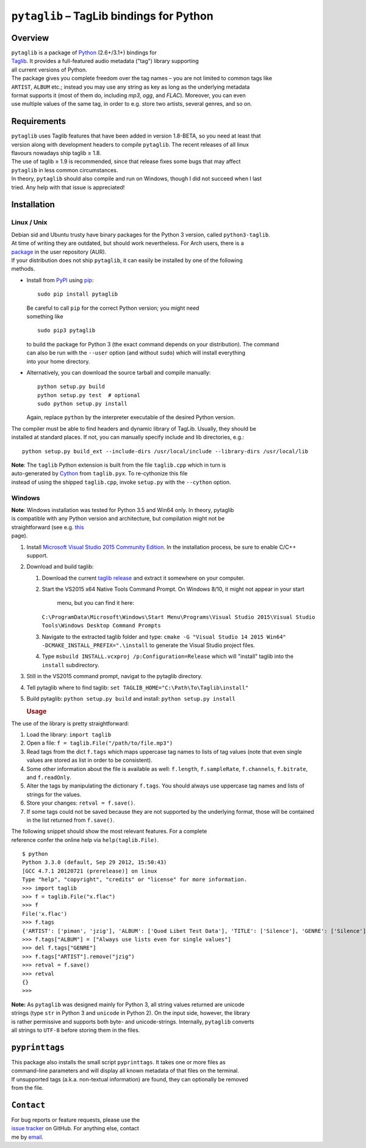 ``pytaglib`` – TagLib bindings for Python
=========================================

Overview
--------

| ``pytaglib`` is a package of `Python <http://www.python.org>`__
  (2.6+/3.1+) bindings for
| `Taglib <http://taglib.github.io>`__. It provides a full-featured
  audio metadata ("tag") library supporting
| all current versions of Python.

| The package gives you complete freedom over the tag names – you are
  not limited to common tags like
| ``ARTIST``, ``ALBUM`` etc.; instead you may use any string as key as
  long as the underlying metadata
| format supports it (most of them do, including *mp3*, *ogg*, and
  *FLAC*). Moreover, you can even
| use multiple values of the same tag, in order to e.g. store two
  artists, several genres, and so on.

Requirements
------------

| ``pytaglib`` uses Taglib features that have been added in version
  1.8-BETA, so you need at least that
| version along with development headers to compile ``pytaglib``. The
  recent releases of all linux
| flavours nowadays ship taglib ≥ 1.8.

| The use of taglib ≥ 1.9 is recommended, since that release fixes some
  bugs that may affect
| ``pytaglib`` in less common circumstances.

| In theory, ``pytaglib`` should also compile and run on Windows, though
  I did not succeed when I last
| tried. Any help with that issue is appreciated!

Installation
------------

Linux / Unix
~~~~~~~~~~~~

| Debian sid and Ubuntu trusty have binary packages for the Python 3
  version, called ``python3-taglib``.
| At time of writing they are outdated, but should work nevertheless.
  For Arch users, there is a
| `package <https://aur.archlinux.org/packages/python-pytaglib/>`__ in
  the user repository (AUR).

| If your distribution does not ship ``pytaglib``, it can easily be
  installed by one of the following
| methods.

-  Install from `PyPI <pypi.python.org>`__ using
   `pip <https://pip.pypa.io>`__:

   ::

       sudo pip install pytaglib

   | Be careful to call ``pip`` for the correct Python version; you
     might need
   | something like

   ::

       sudo pip3 pytaglib

   | to build the package for Python 3 (the exact command depends on
     your distribution). The command
   | can also be run with the ``--user`` option (and without ``sudo``)
     which will install everything
   | into your home directory.

-  Alternatively, you can download the source tarball and compile
   manually:

   ::

       python setup.py build
       python setup.py test  # optional
       sudo python setup.py install

   Again, replace ``python`` by the interpreter executable of the
   desired Python version.

| The compiler must be able to find headers and dynamic library of
  TagLib. Usually, they should be
| installed at standard places. If not, you can manually specify include
  and lib directories, e.g.:

::

    python setup.py build_ext --include-dirs /usr/local/include --library-dirs /usr/local/lib

| **Note**: The ``taglib`` Python extension is built from the file
  ``taglib.cpp`` which in turn is
| auto-generated by `Cython <http://www.cython.org>`__ from
  ``taglib.pyx``. To re-cythonize this file
| instead of using the shipped ``taglib.cpp``, invoke ``setup.py`` with
  the ``--cython`` option.

Windows
~~~~~~~

| **Note**: Windows installation was tested for Python 3.5 and Win64
  only. In theory, pytaglib
| is compatible with any Python version and architecture, but
  compilation might not be
| straightforward (see e.g.
  `this <https://blog.ionelmc.ro/2014/12/21/compiling-python-extensions-on-windows/>`__
| page).

#. Install `Microsoft Visual Studio 2015 Community
   Edition <https://www.visualstudio.com/downloads/download-visual-studio-vs>`__.
   In the installation process, be sure to enable C/C++ support.
#. Download and build taglib:

   #. Download the current `taglib
      release <https://github.com/taglib/taglib/releases>`__ and extract
      it somewhere on your computer.
   #. Start the VS2015 x64 Native Tools Command Prompt. On Windows 8/10,
      it might not appear in your start
       menu, but you can find it here:
      ``C:\ProgramData\Microsoft\Windows\Start Menu\Programs\Visual Studio 2015\Visual Studio Tools\Windows Desktop Command Prompts``
   #. Navigate to the extracted taglib folder and type:
      ``cmake -G "Visual Studio 14 2015 Win64" -DCMAKE_INSTALL_PREFIX=".\install``
      to generate the Visual Studio project files.
   #. Type ``msbuild INSTALL.vcxproj /p:Configuration=Release`` which
      will "install" taglib into the ``install`` subdirectory.

#. Still in the VS2015 command prompt, navigat to the pytaglib
   directory.
#. Tell pytaglib where to find taglib:
   ``set TAGLIB_HOME="C:\Path\To\Taglib\install"``
#. Build pytaglib: ``python setup.py build`` and install:
   ``python setup.py install``

   .. rubric:: Usage
      :name: usage

The use of the library is pretty straightforward:

#. Load the library: ``import taglib``
#. Open a file: ``f = taglib.File("/path/to/file.mp3")``
#. Read tags from the dict ``f.tags`` which maps uppercase tag names to
   lists of tag values (note
   that even single values are stored as list in order to be
   consistent).
#. Some other information about the file is available as well:
   ``f.length``,
   ``f.sampleRate``, ``f.channels``, ``f.bitrate``, and ``f.readOnly``.
#. Alter the tags by manipulating the dictionary ``f.tags``. You should
   always
   use uppercase tag names and lists of strings for the values.
#. Store your changes: ``retval = f.save()``.
#. If some tags could not be saved because they are not supported by the
   underlying format, those will be contained in the list returned from
   ``f.save()``.

| The following snippet should show the most relevant features. For a
  complete
| reference confer the online help via ``help(taglib.File)``.

::

    $ python
    Python 3.3.0 (default, Sep 29 2012, 15:50:43)
    [GCC 4.7.1 20120721 (prerelease)] on linux
    Type "help", "copyright", "credits" or "license" for more information.
    >>> import taglib
    >>> f = taglib.File("x.flac")
    >>> f
    File('x.flac')
    >>> f.tags
    {'ARTIST': ['piman', 'jzig'], 'ALBUM': ['Quod Libet Test Data'], 'TITLE': ['Silence'], 'GENRE': ['Silence'], 'TRACKNUMBER': ['02/10'], 'DATE': ['2004']}
    >>> f.tags["ALBUM"] = ["Always use lists even for single values"]
    >>> del f.tags["GENRE"]
    >>> f.tags["ARTIST"].remove("jzig")
    >>> retval = f.save()
    >>> retval
    {}
    >>>

| **Note:** As ``pytaglib`` was designed mainly for Python 3, all string
  values returned are unicode
| strings (type ``str`` in Python 3 and ``unicode`` in Python 2). On the
  input side, however, the library
| is rather permissive and supports both byte- and unicode-strings.
  Internally, ``pytaglib`` converts
| all strings to ``UTF-8`` before storing them in the files.

``pyprinttags``
---------------

| This package also installs the small script ``pyprinttags``. It takes
  one or more files as
| command-line parameters and will display all known metadata of that
  files on the terminal.
| If unsupported tags (a.k.a. non-textual information) are found, they
  can optionally be removed
| from the file.

``Contact``
-----------

| For bug reports or feature requests, please use the
| `issue tracker <https://github.com/supermihi/pytaglib/issues>`__ on
  GitHub. For anything else, contact
| me by `email <mailto:michaelhelmling@posteo.de>`__.



